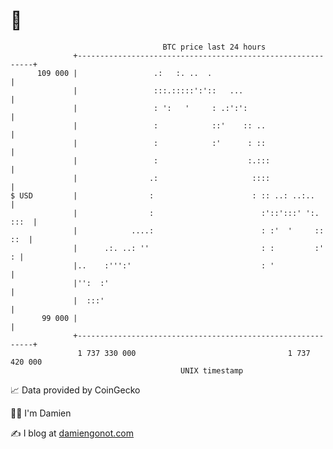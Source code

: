 * 👋

#+begin_example
                                     BTC price last 24 hours                    
                 +------------------------------------------------------------+ 
         109 000 |                 .:   :. ..  .                              | 
                 |                 :::.:::::':'::   ...                       | 
                 |                 : ':   '     : .:':':                      | 
                 |                 :            ::'    :: ..                  | 
                 |                 :            :'      : ::                  | 
                 |                 :                    :.:::                 | 
                 |                .:                     ::::                 | 
   $ USD         |                :                      : :: ..: ..:..       | 
                 |                :                        :'::':::' ':. :::  | 
                 |            ....:                        : :'  '     :: ::  | 
                 |      .:. ..: ''                         : :         :'   : | 
                 |..    :''':'                             : '                | 
                 |'':  :'                                                     | 
                 |  :::'                                                      | 
          99 000 |                                                            | 
                 +------------------------------------------------------------+ 
                  1 737 330 000                                  1 737 420 000  
                                         UNIX timestamp                         
#+end_example
📈 Data provided by CoinGecko

🧑‍💻 I'm Damien

✍️ I blog at [[https://www.damiengonot.com][damiengonot.com]]
